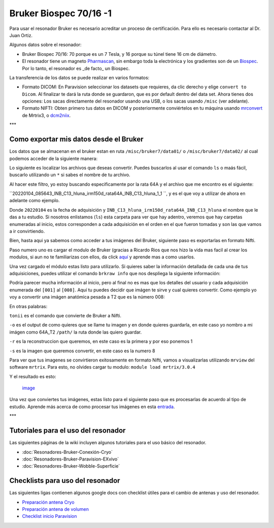 Bruker Biospec 70/16 -1
====================


Para usar el resonador Bruker es necesario acreditar un proceso de certificación. Para ello es necesario contactar al Dr. Juan Ortiz.


Algunos datos sobre el resonador:

* Bruker Biospec 70/16: 70 porque es un 7 Tesla, y 16 porque su túnel tiene 16 cm de diámetro.

* El resonador tiene un magneto  `Pharmascan <https://www.bruker.com/products/mr/preclinical-mri/pharmascan/overview.html?gclid=EAIaIQobChMIo-bPoJCW4QIVx7jACh3UYAvBEAAYASAAEgIKrfD_BwE>`_, sin embargo toda la electrónica y los gradientes son de un `Biospec <https://www.bruker.com/products/mr/preclinical-mri/biospec/overview.html?gclid=EAIaIQobChMIrY6ZtpCW4QIVhIbACh3L_wZLEAAYASAAEgJdofD_BwE>`_. Por lo tanto, el resonador es _de facto_ un Biospec.


La transferencia de los datos se puede realizar en varios formatos:

* Formato DICOM: En Paravision seleccionar los datasets que requieres, da clic derecho y elige ``convert to Dicom``. Al finalizar te dará la ruta donde se guardaron, que es por default dentro del data set. Ahora tienes dos opciones: Los sacas directamente del resonador usando una USB, o los sacas usando ``/misc`` (ver adelante).

* Formato NIFTI: Obten primero tus datos en DICOM  y posteriormente conviértelos en tu máquina usando `mrconvert <https://mrtrix.readthedocs.io/en/latest/reference/commands/mrconvert.html>`_ de Mrtrix3, o `dcm2niix <https://github.com/rordenlab/dcm2niix>`_.


***

Como exportar mis datos desde el Bruker
--------------------



Los datos que se almacenan en el bruker estan en ruta ``/misc/bruker7/data01/`` o ``/misc/bruker7/data02/`` al cual podemos acceder de la siguiente manera: 


.. source-block:: Bash 

  cd /misc/bruker7/data02/user/mi_usuario

Lo siguiente es localizar los archivos que deseas convertir. Puedes buscarlos al usar el comando ``ls`` o maás fácil, buscarlo utilizando un ``*`` si sabes el nombre de tu archivo. 


.. source-block:: Bash 

  ls *irm150d_rata64A*

Al hacer este filtro, yo estoy buscando especificamente por la rata 64A y el archivo que me encontro es el siguiente: 

``20220104_085643_INB_C13_hluna_irm150d_rata64A_INB_C13_hluna_1_1 ``, y es el que voy a utilizar de ahora en adelante como ejemplo.

Donde ``20220104`` es la fecha de adquisición y ``INB_C13_hluna_irm150d_rata64A_INB_C13_hluna`` el nombre que le das a tu estudio. Si nosotros enlistamos (``ls``) esta carpeta para ver que hay adentro, veremos que hay carpetas enumeradas al inicio, estos corresponden a cada adquisición en el orden en el que fueron tomadas y son las que vamos a ir convirtiendo.


.. source-block:: Bash 

  ls 20220104_085643_INB_C13_hluna_irm150d_rata64A_INB_C13_hluna_1_1/
  
  1  2  3  4  5  6  7  8  AdjResult  AdjStatePerStudy  Mapshim  ResultState  ScanProgram.scanProgram  subject

Bien, hasta aqui ya sabemos como acceder a tus imágenes del Bruker, siguiente paso es exportarlas en formato Nifti.

Paso numero uno es cargar el modulo de Bruker (gracias a Ricardo Rios que nos hizo la vida mas facil al crear los modulos, si aun no te familiarizas con ellos, da click `aquí <https://github.com/c13inb/c13inb.github.io/wiki/Modules>`_ y aprende mas a como usarlos.


.. source-block:: Bash 

  module load brkraw/0.3.11

Una vez cargado el módulo estas listo para utilizarlo. Si quieres saber la información detallada de cada una de tus adquisiciones, puedes utilizar el comando ``brkraw info`` que nos despliega la siguiente información:


.. source-block:: Bash 

  brkraw info 20220104_085643_INB_C13_hluna_irm150d_rata64A_INB_C13_hluna_1_1/

.. source-block:: Bash 

  Paravision 7.0.0
  ----------------
  UserAccount:    conchalab 
  Date:           2022-01-04
  Researcher:     rata64A
  Subject ID:     INB_C13_hluna_irm150d_rata64A
  Session ID:     INB_C13_hluna_irm150d_rata64A
  Study ID:       1
  Date of Birth:  07 Aug 2021
  Sex:            male
  Weight:         0.433 kg
  Subject Type:   Quadruped
  Position:       Prone           Entry:  HeadFirst
  
  [ScanID]        Sequence::Protocol::[Parameters]
  [001]   Bruker:FLASH::1_Localizer::1_Localizer (E1)
          [ TR: 100 ms, TE: 2.50 ms, pixelBW: 159.22 Hz, FlipAngle: 30 degree]
      [01] dim: 2D, matrix_size: 256 x 256 x 3, fov_size: 50 x 50 (unit:mm)
           spatial_resol: 0.195 x 0.195 x 2.000 (unit:mm), temporal_resol: 12800.000 (unit:msec)
  [002]   Bruker:FLASH::1_Localizer::1_Localizer (E2)
          [ TR: 100 ms, TE: 2.50 ms, pixelBW: 159.22 Hz, FlipAngle: 30 degree]
      [01] dim: 2D, matrix_size: 256 x 256 x 3, fov_size: 50 x 50 (unit:mm)
           spatial_resol: 0.195 x 0.195 x 2.000 (unit:mm), temporal_resol: 12800.000 (unit:msec)
  [003]   Bruker:FLASH::1_Localizer::1_Localizer (E3)
          [ TR: 100 ms, TE: 2.50 ms, pixelBW: 159.22 Hz, FlipAngle: 30 degree]
      [01] dim: 2D, matrix_size: 256 x 256 x 3, fov_size: 50 x 50 (unit:mm)
           spatial_resol: 0.195 x 0.195 x 2.000 (unit:mm), temporal_resol: 12800.000 (unit:msec)
  [004]   Bruker:FLASH::T1_FLASH::T1_FLASH (E4)
          [ TR: 201.57 ms, TE: 3.50 ms, pixelBW: 98.64 Hz, FlipAngle: 30 degree]
      [01] dim: 2D, matrix_size: 384 x 384 x 13, fov_size: 25.6 x 25.6 (unit:mm)
           spatial_resol: 0.067 x 0.067 x 1.100 (unit:mm), temporal_resol: 309614.466 (unit:msec)
  [005]   Bruker:FieldMap::B0Map-ADJ_B0MAP::T1_FLASH
          [ TR: 20 ms, TE: 0 ms, pixelBW: 1860.12 Hz, FlipAngle: 30 degree]
      [01] dim: 3D, matrix_size: 64 x 64 x 64, fov_size: 45 x 45 x 45 (unit:mm)
           spatial_resol: 0.703 x 0.703 x 0.703 (unit:mm), temporal_resol: 81920.000 (unit:msec)
  [006]   Bruker:DtiEpi::DTI_EPI_30dir::DWIzoom (E6)
          [ TR: 2000 ms, TE: 22.86 ms, pixelBW: 2289.38 Hz, FlipAngle: 90 degree]
      [01] dim: 2D, matrix_size: 126 x 86 x 25 x 285, fov_size: 22 x 15 (unit:mm)
           spatial_resol: 0.175 x 0.174 x 1.250 (unit:mm), temporal_resol: 4000.000 (unit:msec)
      [02] dim: 2D, matrix_size: 126 x 86 x 22 x 25, fov_size: 22 x 15 (unit:mm)
           spatial_resol: 0.175 x 0.174 x 0.006 (unit:mm), temporal_resol: 0.000 (unit:msec)
  [007]   Bruker:DtiEpi::DTI_EPI_30dir::DWI-IVIM-zoom(E11) (E7)
          [ TR: 2000 ms, TE: 22.86 ms, pixelBW: 2289.38 Hz, FlipAngle: 90 degree]
      [01] dim: 2D, matrix_size: 126 x 86 x 25 x 63, fov_size: 22 x 15 (unit:mm)
           spatial_resol: 0.175 x 0.174 x 1.250 (unit:mm), temporal_resol: 4000.000 (unit:msec)
      [02] dim: 2D, matrix_size: 126 x 86 x 22 x 25, fov_size: 22 x 15 (unit:mm)
           spatial_resol: 0.175 x 0.174 x 0.006 (unit:mm), temporal_resol: 0.000 (unit:msec)
  [008]   Bruker:RARE::T2_TurboRARE::T2_TurboRARE (E8)
          [ TR: 4212.78 ms, TE: 33 ms, pixelBW: 140.85 Hz, FlipAngle: 141.72 degree]
      [01] dim: 2D, matrix_size: 256 x 256 x 26, fov_size: 30 x 30 (unit:mm)
           spatial_resol: 0.117 x 0.117 x 1.200 (unit:mm), temporal_resol: 269617.981 (unit:msec)
  

Podría parecer mucha información al inicio, pero al final no es mas que los detalles del usuario y cada adquisición enumerada del ``[001]`` al ``[008]``. Aquí tu puedes decidir que imágen te sirve y cual quieres convertir. Como ejemplo yo voy a convertir una imágen anatómica pesada a T2 que es la número 008:


.. source-block:: Bash 

  brkraw tonii 20220104_085643_INB_C13_hluna_irm150d_rata64A_INB_C13_hluna_1_1/ -o /path/64A_dwi -r 1 -s 8

En otras palabras:


``tonii`` es el comando que convierte de Bruker a Nifti.


``-o`` es el output de como quieres que se llame tu imagen y en donde quieres guardarla, en este caso yo nombro a mi imágen como 64A_T2 ``/path/`` la ruta donde las quiero guardar.


``-r`` es la reconstruccion que queremos, en este caso es la primera y por eso ponemos 1


``-s`` es la imagen que queremos convertir, en este caso es la numero 8 


Para ver que tus imagenes se convirtieron exitosamente en formato Nifti, vamos a visualizarlas utilizando ``mrview`` del software ``mrtrix``. Para esto, no olvides cargar tu modulo: ``module load mrtrix/3.0.4``


.. source-block:: Bash 

  mrview 64A_T2.nii.gz

Y el resultado es esto:

 `image <https://github.com/c13inb/c13inb.github.io/assets/129544525/fe8d393b-9b6f-4df3-9af3-02aadabf23f1>`_

Una vez que conviertes tus imágenes, estas listo para el siguiente paso que es procesarlas de acuerdo al tipo de estudio. Aprende más acerca de como procesar tus imágenes en esta `entrada <https://github.com/c13inb/c13inb.github.io/wiki/Procesamiento-Imagen>`_. 


***

Tutoriales para el uso del resonador
--------------------


Las siguientes páginas de la wiki incluyen algunos tutoriales para el uso básico del resonador.

* :doc:`Resonadores-Bruker-Conexión-Cryo`

* :doc:`Resonadores-Bruker-Paravision-EXvivo`

* :doc:`Resonadores-Bruker-Wobble-Superficie`

Checklists para uso del resonador
--------------------


Las siguientes ligas contienen algunos google docs con checklist útiles para el cambio de antenas y uso del resonador.

* `Preparación antena Cryo <https://docs.google.com/document/d/1S850dGVnyL1k5UMD0Cf-ebfKXblKklNMRuPto7Vl66M/edit?usp=sharing>`_

* `Preparación antena de volumen <https://docs.google.com/document/d/1pCrKejx-Q31kqw07g8t0ZBscDQr9n007i6fegMNHtMA/edit?usp=sharing>`_

* `Checklist inicio Paravision <https://docs.google.com/document/d/1hwDM7ySkY2xqzBnHkGzsFiiu1vH7U6Af9pxxcvGMHR4/edit?usp=sharing>`_

